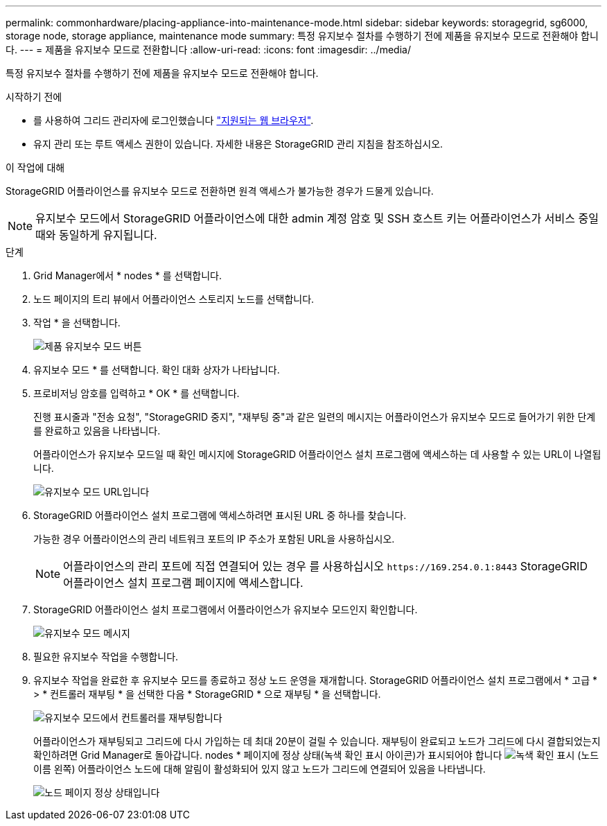 ---
permalink: commonhardware/placing-appliance-into-maintenance-mode.html 
sidebar: sidebar 
keywords: storagegrid, sg6000, storage node, storage appliance, maintenance mode 
summary: 특정 유지보수 절차를 수행하기 전에 제품을 유지보수 모드로 전환해야 합니다. 
---
= 제품을 유지보수 모드로 전환합니다
:allow-uri-read: 
:icons: font
:imagesdir: ../media/


[role="lead"]
특정 유지보수 절차를 수행하기 전에 제품을 유지보수 모드로 전환해야 합니다.

.시작하기 전에
* 를 사용하여 그리드 관리자에 로그인했습니다 link:../admin/web-browser-requirements.html["지원되는 웹 브라우저"].
* 유지 관리 또는 루트 액세스 권한이 있습니다. 자세한 내용은 StorageGRID 관리 지침을 참조하십시오.


.이 작업에 대해
StorageGRID 어플라이언스를 유지보수 모드로 전환하면 원격 액세스가 불가능한 경우가 드물게 있습니다.


NOTE: 유지보수 모드에서 StorageGRID 어플라이언스에 대한 admin 계정 암호 및 SSH 호스트 키는 어플라이언스가 서비스 중일 때와 동일하게 유지됩니다.

.단계
. Grid Manager에서 * nodes * 를 선택합니다.
. 노드 페이지의 트리 뷰에서 어플라이언스 스토리지 노드를 선택합니다.
. 작업 * 을 선택합니다.
+
image::../media/maintenance_mode.png[제품 유지보수 모드 버튼]

. 유지보수 모드 * 를 선택합니다. 확인 대화 상자가 나타납니다.
. 프로비저닝 암호를 입력하고 * OK * 를 선택합니다.
+
진행 표시줄과 "전송 요청", "StorageGRID 중지", "재부팅 중"과 같은 일련의 메시지는 어플라이언스가 유지보수 모드로 들어가기 위한 단계를 완료하고 있음을 나타냅니다.

+
어플라이언스가 유지보수 모드일 때 확인 메시지에 StorageGRID 어플라이언스 설치 프로그램에 액세스하는 데 사용할 수 있는 URL이 나열됩니다.

+
image::../media/maintenance_mode_urls.png[유지보수 모드 URL입니다]

. StorageGRID 어플라이언스 설치 프로그램에 액세스하려면 표시된 URL 중 하나를 찾습니다.
+
가능한 경우 어플라이언스의 관리 네트워크 포트의 IP 주소가 포함된 URL을 사용하십시오.

+

NOTE: 어플라이언스의 관리 포트에 직접 연결되어 있는 경우 를 사용하십시오 `+https://169.254.0.1:8443+` StorageGRID 어플라이언스 설치 프로그램 페이지에 액세스합니다.

. StorageGRID 어플라이언스 설치 프로그램에서 어플라이언스가 유지보수 모드인지 확인합니다.
+
image::../media/maintenance_mode_notification_bar.png[유지보수 모드 메시지]

. 필요한 유지보수 작업을 수행합니다.
. 유지보수 작업을 완료한 후 유지보수 모드를 종료하고 정상 노드 운영을 재개합니다. StorageGRID 어플라이언스 설치 프로그램에서 * 고급 * > * 컨트롤러 재부팅 * 을 선택한 다음 * StorageGRID * 으로 재부팅 * 을 선택합니다.
+
image::../media/reboot_controller_from_maintenance_mode.png[유지보수 모드에서 컨트롤러를 재부팅합니다]

+
어플라이언스가 재부팅되고 그리드에 다시 가입하는 데 최대 20분이 걸릴 수 있습니다. 재부팅이 완료되고 노드가 그리드에 다시 결합되었는지 확인하려면 Grid Manager로 돌아갑니다. nodes * 페이지에 정상 상태(녹색 확인 표시 아이콘)가 표시되어야 합니다 image:../media/icon_alert_green_checkmark.png["녹색 확인 표시"] (노드 이름 왼쪽) 어플라이언스 노드에 대해 알림이 활성화되어 있지 않고 노드가 그리드에 연결되어 있음을 나타냅니다.

+
image::../media/nodes_menu.png[노드 페이지 정상 상태입니다]


